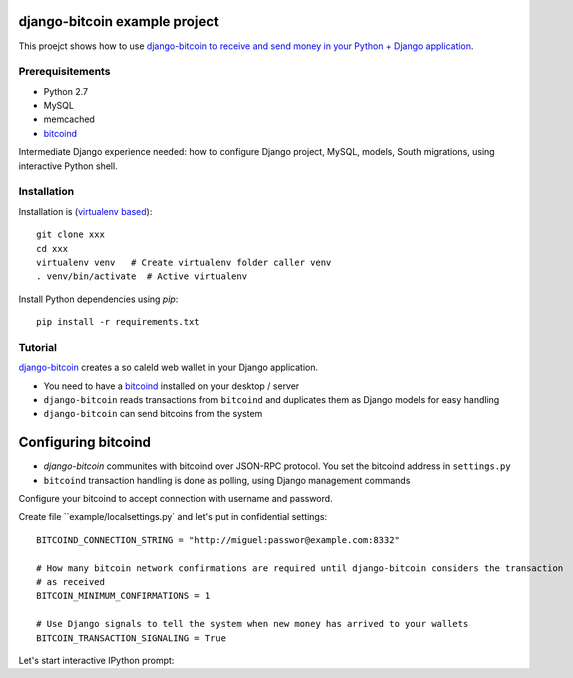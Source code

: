 django-bitcoin example project
================================

This proejct shows how to use `django-bitcoin to receive and send money in your Python + Django application <https://github.com/kangasbros/django-bitcoin>`_.

Prerequisitements
-------------------

* Python 2.7

* MySQL

* memcached

* `bitcoind <http://bitcoin.org/en/download>`_

Intermediate Django experience needed: how to configure Django project, MySQL, models, South migrations, using interactive Python shell.

Installation
----------------

Installation is (`virtualenv based <http://opensourcehacker.com/2012/09/16/recommended-way-for-sudo-free-installation-of-python-software-with-virtualenv/>`_)::

    git clone xxx
    cd xxx
    virtualenv venv   # Create virtualenv folder caller venv
    . venv/bin/activate  # Active virtualenv

Install Python dependencies using *pip*::

    pip install -r requirements.txt

Tutorial
---------

`django-bitcoin <https://github.com/kangasbros/django-bitcoin>`_ creates a so caleld web wallet in your Django application.

* You need to have a `bitcoind <http://bitcoin.org/en/download>`_ installed on your desktop / server

* ``django-bitcoin`` reads transactions from ``bitcoind`` and duplicates them as Django models for easy handling

* ``django-bitcoin`` can send bitcoins from the system

Configuring bitcoind
========================

* *django-bitcoin* communites with bitcoind over JSON-RPC protocol. You set the bitcoind address in ``settings.py``

* ``bitcoind`` transaction handling is done as polling, using Django management commands

Configure your bitcoind to accept connection with username and password.

Create file ``example/localsettings.py` and let's put in confidential settings::

    BITCOIND_CONNECTION_STRING = "http://miguel:passwor@example.com:8332"

    # How many bitcoin network confirmations are required until django-bitcoin considers the transaction
    # as received
    BITCOIN_MINIMUM_CONFIRMATIONS = 1

    # Use Django signals to tell the system when new money has arrived to your wallets
    BITCOIN_TRANSACTION_SIGNALING = True

Let's start interactive IPython prompt:




